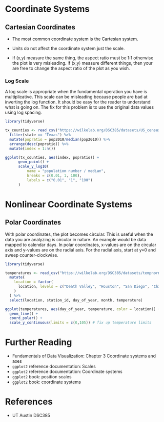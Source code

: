* Coordinate Systems
** Cartesian Coordinates
- The most common coordinate system is the Cartesian system.

- Units do not affect the coordinate system just the scale.

- If (x,y) measure the same thing, the aspect ratio must be 1:1
  otherwise the plot is very misleading. If (x,y) measure different
  things, then your are free to change the aspect ratio of the plot as
  you wish.

*** Log Scale
A log scale is appropriate when the fundamental operation you have is
multiplicative. This scale can be misleading because people are bad at
inverting the log function. It should be easy for the reader to
understand what is going on. The fix for this problem is to use the
original data values using log spacing.
#+begin_src R :exports both :results output graphics file :file ./images/dataviz/log-scale.png
  library(tidyverse)

  tx_counties <- read_csv("https://wilkelab.org/DSC385/datasets/US_census.csv") %>%
    filter(state == "Texas") %>%
    mutate(popratio = pop2010/median(pop2010)) %>%
    arrange(desc(popratio)) %>%
    mutate(index = 1:n())

  ggplot(tx_counties, aes(index, popratio)) +
        geom_point() +
        scale_y_log10(
            name = "population number / median",
            breaks = c(0.01, 1, 100),
            labels = c("0.01", "1", "100")
        )
#+end_src

#+RESULTS:
[[file:./images/dataviz/log-scale.png]]

* Nonlinear Coordinate Systems
** Polar Coordinates
With polar coordinates, the plot becomes circular. This is useful when
the data you are analyzing is circular in nature. An example would be
data mapped to calendar days. In polar coordinates, x-values are on the
circular axis and y-values are on the radial axis. For the radial axis,
start at y=0 and sweep counter-clockwise. 

#+begin_src R :exports both :results output graphics file :file ./images/dataviz/polar-coordinates.png
  library(tidyverse)

  temperatures <- read_csv("https://wilkelab.org/DSC385/datasets/tempnormals.csv") %>%
    mutate(
      location = factor(
        location, levels = c("Death Valley", "Houston", "San Diego", "Chicago")
      )
    ) %>%
    select(location, station_id, day_of_year, month, temperature)

  ggplot(temperatures, aes(day_of_year, temperature, color = location)) +
    geom_line() +
    coord_polar() +
    scale_y_continuous(limits = c(0,105)) # fix up temperature limits
#+end_src

#+RESULTS:
[[file:./images/dataviz/polar-coordinates.png]]

* Further Reading
  
- Fundamentals of Data Visualization: Chapter 3 Coordinate systems and
  axes
- =ggplot2= reference documentation: Scales
- =ggplot2= reference documentation: Coordinate systems
- =ggplot2= book: position scales
- =ggplot2= book: coordinate systems

* References
  - UT Austin DSC385
